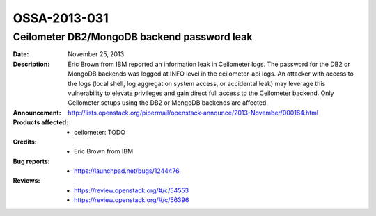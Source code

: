 =============
OSSA-2013-031
=============

Ceilometer DB2/MongoDB backend password leak
--------------------------------------------
:Date: November 25, 2013

:Description:

   Eric Brown from IBM reported an information leak in Ceilometer logs. The
   password for the DB2 or MongoDB backends was logged at INFO level in the
   ceilometer-api logs. An attacker with access to the logs (local shell,
   log aggregation system access, or accidental leak) may leverage this
   vulnerability to elevate privileges and gain direct full access to the
   Ceilometer backend. Only Ceilometer setups using the DB2 or MongoDB
   backends are affected.

:Announcement:

   `http://lists.openstack.org/pipermail/openstack-announce/2013-November/000164.html <http://lists.openstack.org/pipermail/openstack-announce/2013-November/000164.html>`_

:Products affected: 
   - ceilometer: TODO



:Credits: - Eric Brown from IBM



:Bug reports:

   - `https://launchpad.net/bugs/1244476 <https://launchpad.net/bugs/1244476>`_



:Reviews:

   - `https://review.openstack.org/#/c/54553 <https://review.openstack.org/#/c/54553>`_
   - `https://review.openstack.org/#/c/56396 <https://review.openstack.org/#/c/56396>`_



